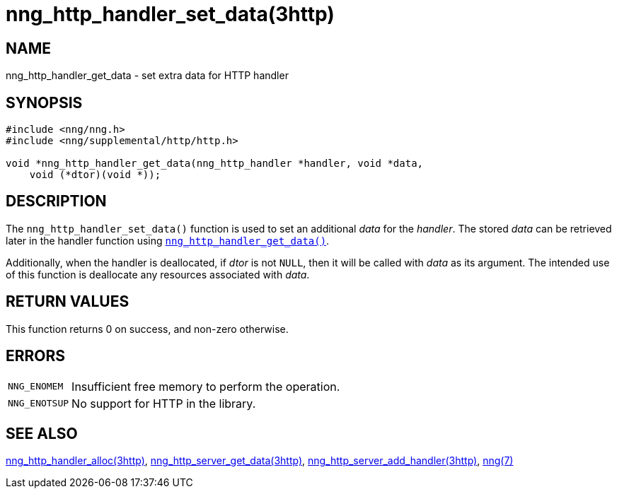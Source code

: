 = nng_http_handler_set_data(3http)
//
// Copyright 2018 Staysail Systems, Inc. <info@staysail.tech>
// Copyright 2018 Capitar IT Group BV <info@capitar.com>
//
// This document is supplied under the terms of the MIT License, a
// copy of which should be located in the distribution where this
// file was obtained (LICENSE.txt).  A copy of the license may also be
// found online at https://opensource.org/licenses/MIT.
//

== NAME

nng_http_handler_get_data - set extra data for HTTP handler

== SYNOPSIS

[source, c]
----
#include <nng/nng.h>
#include <nng/supplemental/http/http.h>

void *nng_http_handler_get_data(nng_http_handler *handler, void *data,
    void (*dtor)(void *));
----

== DESCRIPTION

The `nng_http_handler_set_data()` function is used to set an additional
_data_ for the _handler_.
The stored _data_ can be retrieved later in the handler function using
`<<nng_http_handler_get_data.3http#,nng_http_handler_get_data()>>`.

Additionally, when the handler is deallocated, if _dtor_ is not `NULL`,
then it will be called with _data_ as its argument.
The intended use of
this function is deallocate any resources associated with _data_.

== RETURN VALUES

This function returns 0 on success, and non-zero otherwise.

== ERRORS

[horizontal]
`NNG_ENOMEM`:: Insufficient free memory to perform the operation.
`NNG_ENOTSUP`:: No support for HTTP in the library.

== SEE ALSO

[.text-left]
<<nng_http_handler_alloc.3http#,nng_http_handler_alloc(3http)>>,
<<nng_http_handler_get_data.3http#,nng_http_server_get_data(3http)>>,
<<nng_http_server_add_handler.3http#,nng_http_server_add_handler(3http)>>,
<<nng.7#,nng(7)>>

